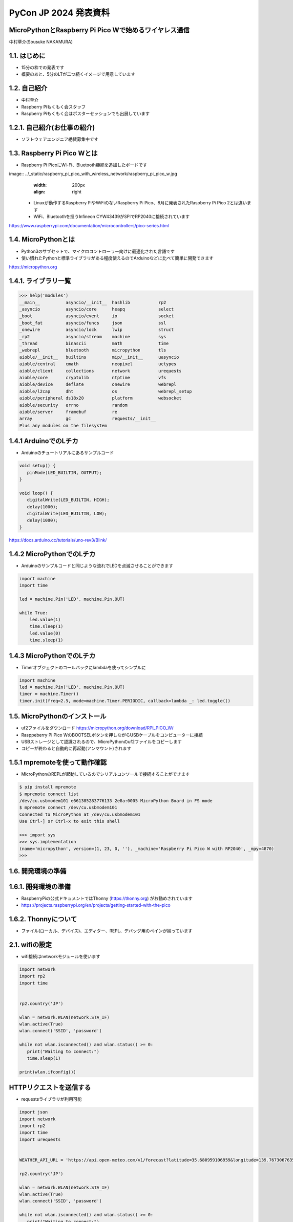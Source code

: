.. meta::
   :description: raspberry pi pico with wireless network
   :keywords: raspberry_pi_pico, wireless_network, micropython


============================================================
PyCon JP 2024 発表資料
============================================================

MicroPythonとRaspberry Pi Pico Wで始めるワイヤレス通信
------------------------------------------------------------
中村草介(Sousuke NAKAMURA)

1.1. はじめに
--------------------
+ 15分の枠での発表です
+ 概要のあと、5分のLTが二つ続くイメージで用意しています

1.2. 自己紹介
----------------------
+ 中村草介
+ Raspberry Piもくもく会スタッフ
+ Raspberry Piもくもく会はポスターセッションでも出展しています

.. image:: ../_static/raspberry_pi_pico_with_wireless_network/75330.jpeg
   :width: 160px
   :align: right

1.2.1. 自己紹介(お仕事の紹介)
--------------------------------------------

+ ソフトウェアエンジニア絶賛募集中です

.. image:: https://urbanx-tech.com/wp-content/uploads/2022/08/cropped-Logo@3x.png
   :width: 172px
   :align: center

1.3. Raspberry Pi Pico Wとは
--------------------------------------------
+ Raspberry Pi PicoにWi-Fi、Bluetooth機能を追加したボードです

image:: ../_static/raspberry_pi_pico_with_wireless_network/raspberry_pi_pico_w.jpg
   :width: 200px
   :align: right

  + Linuxが動作するRaspberry PiやWiFiのないRaspberry Pi Pico、8月に発表されたRaspberry Pi Pico 2とは違います
  + WiFi、Bluetoothを担うInfineon CYW43439がSPIでRP2040に接続されています

https://www.raspberrypi.com/documentation/microcontrollers/pico-series.html

1.4. MicroPythonとは
--------------------------------------------
+ Python3のサブセットで、マイクロコントローラー向けに最適化された言語です
+ 使い慣れたPythonと標準ライブラリがある程度使えるのでArduinoなどに比べて簡単に開発できます

https://micropython.org


1.4.1. ライブラリ一覧
--------------------------------------------

.. code-block:: python

   >>> help('modules')
   __main__          asyncio/__init__  hashlib           rp2
   _asyncio          asyncio/core      heapq             select
   _boot             asyncio/event     io                socket
   _boot_fat         asyncio/funcs     json              ssl
   _onewire          asyncio/lock      lwip              struct
   _rp2              asyncio/stream    machine           sys
   _thread           binascii          math              time
   _webrepl          bluetooth         micropython       tls
   aioble/__init__   builtins          mip/__init__      uasyncio
   aioble/central    cmath             neopixel          uctypes
   aioble/client     collections       network           urequests
   aioble/core       cryptolib         ntptime           vfs
   aioble/device     deflate           onewire           webrepl
   aioble/l2cap      dht               os                webrepl_setup
   aioble/peripheral ds18x20           platform          websocket
   aioble/security   errno             random
   aioble/server     framebuf          re
   array             gc                requests/__init__
   Plus any modules on the filesystem

1.4.1 ArduinoでのLチカ
--------------------------------------------
+ Arduinoのチュートリアルにあるサンプルコード

.. code-block:: arduino

   void setup() {
      pinMode(LED_BUILTIN, OUTPUT);
   }

   void loop() {
      digitalWrite(LED_BUILTIN, HIGH);
      delay(1000);
      digitalWrite(LED_BUILTIN, LOW);
      delay(1000);
   }

https://docs.arduino.cc/tutorials/uno-rev3/Blink/

1.4.2 MicroPythonでのLチカ
--------------------------------------------
+ Arduinoのサンプルコードと同じような流れでLEDを点滅させることができます

.. code-block:: python

   import machine
   import time

   led = machine.Pin('LED', machine.Pin.OUT)

   while True:
       led.value(1)
       time.sleep(1)
       led.value(0)
       time.sleep(1)

1.4.3 MicroPythonでのLチカ
--------------------------------------------
+ Timerオブジェクトのコールバックにlambdaを使ってシンプルに

.. code-block:: python

   import machine
   led = machine.Pin('LED', machine.Pin.OUT)
   timer = machine.Timer()
   timer.init(freq=2.5, mode=machine.Timer.PERIODIC, callback=lambda _: led.toggle())


1.5. MicroPythonのインストール
--------------------------------------------

+ uf2ファイルをダウンロード https://micropython.org/download/RPI_PICO_W/
+ Rasppeberry Pi Pico WのBOOTSELボタンを押しながらUSBケーブルをコンピューターに接続
+ USBストレージとして認識されるので、MicroPythonのuf2ファイルをコピーします
+ コピーが終わると自動的に再起動(アンマウント)されます

1.5.1 mpremoteを使って動作確認
--------------------------------------------

+ MicroPythonのREPLが起動しているのでシリアルコンソールで接続することができます

.. code-block:: shell-session

  $ pip install mpremote
  $ mpremote connect list
  /dev/cu.usbmodem101 e661385283776133 2e8a:0005 MicroPython Board in FS mode
  $ mpremote connect /dev/cu.usbmodem101
  Connected to MicroPython at /dev/cu.usbmodem101
  Use Ctrl-] or Ctrl-x to exit this shell
  
  >>> import sys
  >>> sys.implementation
  (name='micropython', version=(1, 23, 0, ''), _machine='Raspberry Pi Pico W with RP2040', _mpy=4870)
  >>> 

1.6. 開発環境の準備
--------------------------------------------


1.6.1. 開発環境の準備
--------------------------------------------
+ RaspberryPiの公式ドキュメントではThonny (https://thonny.org) がお勧めされています

+ https://projects.raspberrypi.org/en/projects/getting-started-with-the-pico


1.6.2. Thonnyについて
--------------------------------------------

+ ファイル(ローカル、デバイス)、エディター、REPL、デバッグ用のペインが揃っています

.. image:: ../_static/raspberry_pi_pico_with_wireless_network/thonny.png
   :width: 500px
   :align: center

2.1. wifiの設定
--------------------------------------------

+ wifi接続はnetworkモジュールを使います

.. code-block:: python

   import network
   import rp2
   import time


   rp2.country('JP')

   wlan = network.WLAN(network.STA_IF)
   wlan.active(True)
   wlan.connect('SSID', 'password')

   while not wlan.isconnected() and wlan.status() >= 0:
      print("Waiting to connect:")
      time.sleep(1)

   print(wlan.ifconfig())

HTTPリクエストを送信する
--------------------------------------------

+ requestsライブラリが利用可能

.. code-block:: python

   import json
   import network
   import rp2
   import time
   import urequests


   WEATHER_API_URL = 'https://api.open-meteo.com/v1/forecast?latitude=35.680959106959&longitude=139.76730676352&current=temperature_2m,wind_speed_10m'

   rp2.country('JP')

   wlan = network.WLAN(network.STA_IF)
   wlan.active(True)
   wlan.connect('SSID', 'password')

   while not wlan.isconnected() and wlan.status() >= 0:
      print("Waiting to connect:")
      time.sleep(1)

   print(wlan.ifconfig())

   response = urequests.get(WEATHER_API_URL)
   response_body = json.loads(response.text)

   print(f"temperature_2m:{response_body['current']['temperature_2m']}")
   print(f"wind_speed_10m:{response_body['current']['wind_speed_10m']}")

   wlan.disconnect()


HTTPサーバーを立てたい
--------------------------------------------
.. code:: 

  添付されている標準モジュールの一覧
  Positional-only Parameters
  array
  builtins
  json
  os
  random
  struct
  sys

+ httpモジュールがないのでhttp.serverモジュールもない
+ urllibモジュールもないのでurllib.parseなど便利なモジュールが使えない
+ https://docs.micropython.org/en/latest/genrst/index.html

簡易的なHTTPサーバーを実装する
--------------------------------------------


bluetooth
--------------------------------------------

+ aioble
+ https://github.com/micropython/micropython-lib/tree/master/micropython/bluetooth/aioble


プロトコル
--------------------------------------------

+ GAP→デバイスの発見、接続、ペアリングなど
+ GATT→デバイス間のデータ、サービスの定義、のやり取り、GATTプロファイルを使ってデータのやりとりをおこなう


BLEデバイスのスキャン
--------------------------------------------

.. code-block:: python

   import aioble
   import asyncio


   async def instance1_task():
      async with aioble.scan(duration_ms=5000) as scanner:
         async for result in scanner:
               print(result, result.name(), result.rssi, result.services())

   asyncio.run(instance1_task())


aiobleを使ってサービスを公開する
--------------------------------------------

.. code-block:: python

   import aioble
   import asyncio
   import bluetooth


   # https://www.bluetooth.com/specifications/assigned-numbers/
   _ENV_SENSE_UUID = bluetooth.UUID(0x181A) # Environmental Sensing Service 0x181A Environmental Sensing Service
   _ENV_SENSE_TEMP_UUID = bluetooth.UUID(0x2A6E) # Temperature characteristic 0x2A6E Temperature
   _GENERIC_THERMOMETER = const(0x0300) # Generic Thermometer appearance 0x00C 0x0300 to 0x033F Thermometer

   _ADV_INTERVAL_US = const(250000)

   temp_service = aioble.Service(_ENV_SENSE_UUID)
   temp_char = aioble.Characteristic(temp_service, _ENV_SENSE_TEMP_UUID, read=True, notify=True)

   aioble.register_services(temp_service)

   async def instance1_task():
      while True:
         async with await aioble.advertise(
                  _ADV_INTERVAL_US,
                  name="temperature sensor",
                  services=[_ENV_SENSE_UUID],
                  appearance=_GENERIC_THERMOMETER,
                  manufacturer=(0xabcd, b"1234"),
               ) as connection:
            print("Connection from", connection.device)
            await connection.disconnected(timeout_ms=None)
      
   asyncio.run(instance1_task())


スマートフォンなどから確認する
--------------------------------------------

.. image:: ../_static/raspberry_pi_pico_with_wireless_network/lightblue_1-1.jpeg
   :width: 150px

.. image:: ../_static/raspberry_pi_pico_with_wireless_network/lightblue_1-2.jpeg
   :width: 150px

.. image:: ../_static/raspberry_pi_pico_with_wireless_network/lightblue_1-3.jpeg
   :width: 150px

+ LightBlueを使って確認する
+ https://punchthrough.com/lightblue/


aiobleを使ってCPUの温度を公開する
-------------------------------------------- 

+ ドキュメント
+ https://github.com/micropython/micropython-lib/blob/master/micropython/bluetooth/aioble/README.md


aiobleを使ってCPUの温度を公開する
-------------------------------------------- 

+ サンプルコード
+ https://github.com/micropython/micropython-lib/blob/master/micropython/bluetooth/aioble/examples/temp_sensor.py


https://github.com/Heerkog/MicroPythonBLEHID



wifiからのhttpリクエストでBluetoothを操作する


